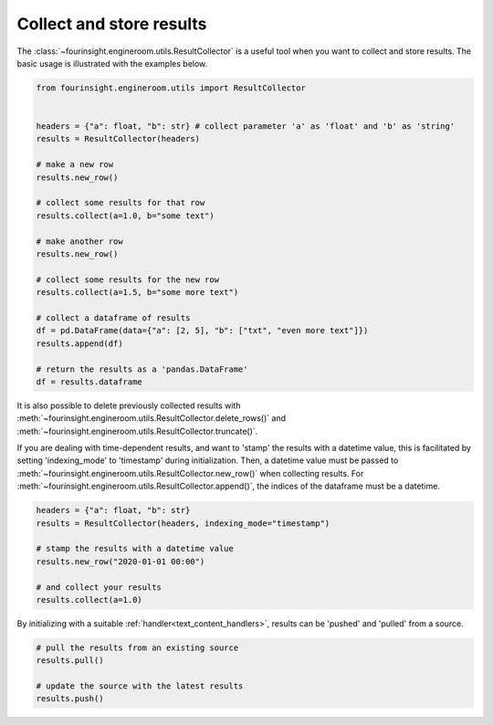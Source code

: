 Collect and store results
=========================
The :class:`~fourinsight.engineroom.utils.ResultCollector` is a useful tool when you want to collect and store results.
The basic usage is illustrated with the examples below.

.. code-block:: python

    from fourinsight.engineroom.utils import ResultCollector


    headers = {"a": float, "b": str} # collect parameter 'a' as 'float' and 'b' as 'string'
    results = ResultCollector(headers)

    # make a new row
    results.new_row()

    # collect some results for that row
    results.collect(a=1.0, b="some text")

    # make another row
    results.new_row()

    # collect some results for the new row
    results.collect(a=1.5, b="some more text")

    # collect a dataframe of results
    df = pd.DataFrame(data={"a": [2, 5], "b": ["txt", "even more text"]})
    results.append(df)

    # return the results as a 'pandas.DataFrame'
    df = results.dataframe

It is also possible to delete previously collected results with
:meth:`~fourinsight.engineroom.utils.ResultCollector.delete_rows()`
and :meth:`~fourinsight.engineroom.utils.ResultCollector.truncate()`.

If you are dealing with time-dependent results, and want to 'stamp' the results
with a datetime value, this is facilitated by setting 'indexing_mode' to 'timestamp'
during initialization. Then, a datetime value must be passed to :meth:`~fourinsight.engineroom.utils.ResultCollector.new_row()` when
collecting results. For :meth:`~fourinsight.engineroom.utils.ResultCollector.append()`, the indices of the dataframe must be a datetime.

.. code-block:: python

    headers = {"a": float, "b": str}
    results = ResultCollector(headers, indexing_mode="timestamp")

    # stamp the results with a datetime value
    results.new_row("2020-01-01 00:00")

    # and collect your results
    results.collect(a=1.0)


By initializing with a suitable :ref:`handler<text_content_handlers>`, results can
be 'pushed' and 'pulled' from a source.

.. code-block:: python

    # pull the results from an existing source
    results.pull()

    # update the source with the latest results
    results.push()
